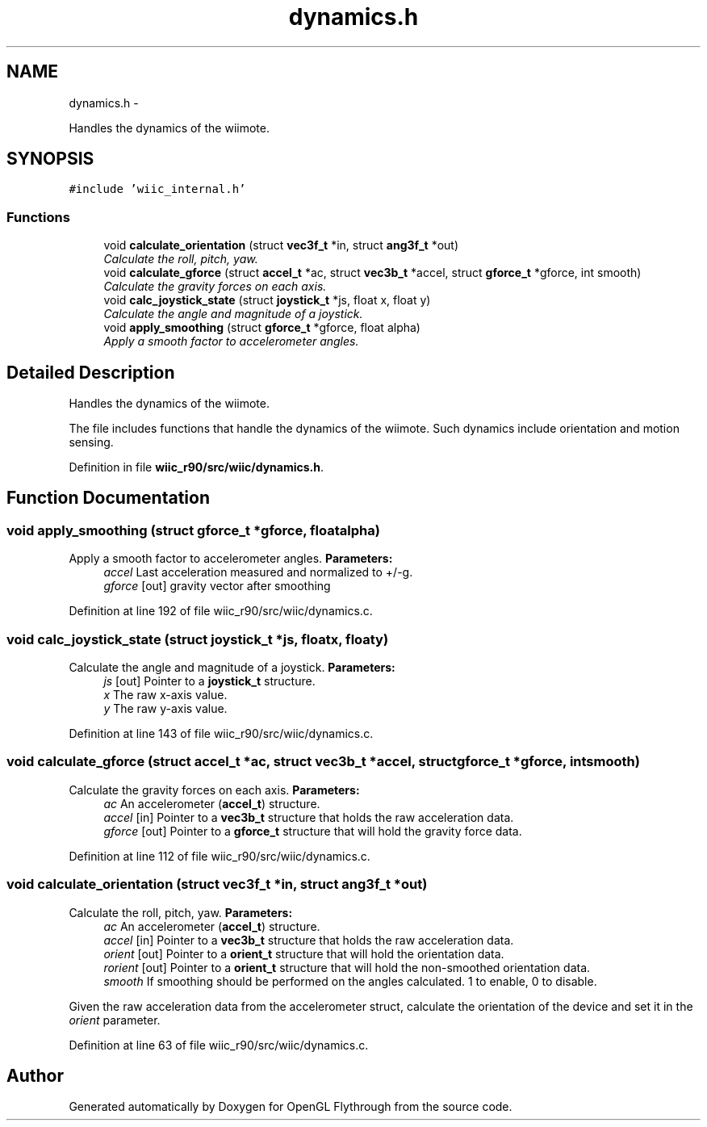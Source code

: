 .TH "dynamics.h" 3 "Fri Nov 30 2012" "Version 001" "OpenGL Flythrough" \" -*- nroff -*-
.ad l
.nh
.SH NAME
dynamics.h \- 
.PP
Handles the dynamics of the wiimote\&.  

.SH SYNOPSIS
.br
.PP
\fC#include 'wiic_internal\&.h'\fP
.br

.SS "Functions"

.in +1c
.ti -1c
.RI "void \fBcalculate_orientation\fP (struct \fBvec3f_t\fP *in, struct \fBang3f_t\fP *out)"
.br
.RI "\fICalculate the roll, pitch, yaw\&. \fP"
.ti -1c
.RI "void \fBcalculate_gforce\fP (struct \fBaccel_t\fP *ac, struct \fBvec3b_t\fP *accel, struct \fBgforce_t\fP *gforce, int smooth)"
.br
.RI "\fICalculate the gravity forces on each axis\&. \fP"
.ti -1c
.RI "void \fBcalc_joystick_state\fP (struct \fBjoystick_t\fP *js, float x, float y)"
.br
.RI "\fICalculate the angle and magnitude of a joystick\&. \fP"
.ti -1c
.RI "void \fBapply_smoothing\fP (struct \fBgforce_t\fP *gforce, float alpha)"
.br
.RI "\fIApply a smooth factor to accelerometer angles\&. \fP"
.in -1c
.SH "Detailed Description"
.PP 
Handles the dynamics of the wiimote\&. 

The file includes functions that handle the dynamics of the wiimote\&. Such dynamics include orientation and motion sensing\&. 
.PP
Definition in file \fBwiic_r90/src/wiic/dynamics\&.h\fP\&.
.SH "Function Documentation"
.PP 
.SS "void apply_smoothing (struct \fBgforce_t\fP *gforce, floatalpha)"

.PP
Apply a smooth factor to accelerometer angles\&. \fBParameters:\fP
.RS 4
\fIaccel\fP Last acceleration measured and normalized to +/-g\&. 
.br
\fIgforce\fP [out] gravity vector after smoothing 
.RE
.PP

.PP
Definition at line 192 of file wiic_r90/src/wiic/dynamics\&.c\&.
.SS "void calc_joystick_state (struct \fBjoystick_t\fP *js, floatx, floaty)"

.PP
Calculate the angle and magnitude of a joystick\&. \fBParameters:\fP
.RS 4
\fIjs\fP [out] Pointer to a \fBjoystick_t\fP structure\&. 
.br
\fIx\fP The raw x-axis value\&. 
.br
\fIy\fP The raw y-axis value\&. 
.RE
.PP

.PP
Definition at line 143 of file wiic_r90/src/wiic/dynamics\&.c\&.
.SS "void calculate_gforce (struct \fBaccel_t\fP *ac, struct \fBvec3b_t\fP *accel, struct \fBgforce_t\fP *gforce, intsmooth)"

.PP
Calculate the gravity forces on each axis\&. \fBParameters:\fP
.RS 4
\fIac\fP An accelerometer (\fBaccel_t\fP) structure\&. 
.br
\fIaccel\fP [in] Pointer to a \fBvec3b_t\fP structure that holds the raw acceleration data\&. 
.br
\fIgforce\fP [out] Pointer to a \fBgforce_t\fP structure that will hold the gravity force data\&. 
.RE
.PP

.PP
Definition at line 112 of file wiic_r90/src/wiic/dynamics\&.c\&.
.SS "void calculate_orientation (struct \fBvec3f_t\fP *in, struct \fBang3f_t\fP *out)"

.PP
Calculate the roll, pitch, yaw\&. \fBParameters:\fP
.RS 4
\fIac\fP An accelerometer (\fBaccel_t\fP) structure\&. 
.br
\fIaccel\fP [in] Pointer to a \fBvec3b_t\fP structure that holds the raw acceleration data\&. 
.br
\fIorient\fP [out] Pointer to a \fBorient_t\fP structure that will hold the orientation data\&. 
.br
\fIrorient\fP [out] Pointer to a \fBorient_t\fP structure that will hold the non-smoothed orientation data\&. 
.br
\fIsmooth\fP If smoothing should be performed on the angles calculated\&. 1 to enable, 0 to disable\&.
.RE
.PP
Given the raw acceleration data from the accelerometer struct, calculate the orientation of the device and set it in the \fIorient\fP parameter\&. 
.PP
Definition at line 63 of file wiic_r90/src/wiic/dynamics\&.c\&.
.SH "Author"
.PP 
Generated automatically by Doxygen for OpenGL Flythrough from the source code\&.
